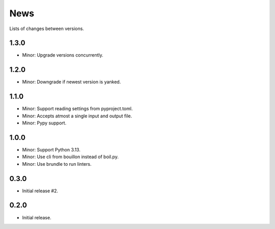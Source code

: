 News
====

Lists of changes between versions.

1.3.0
-----
* Minor: Upgrade versions concurrently.

1.2.0
------
* Minor: Downgrade if newest version is yanked.

1.1.0
-----
* Minor: Support reading settings from pyproject.toml.
* Minor: Accepts atmost a single input and output file.
* Minor: Pypy support.

1.0.0
-----
* Minor: Support Python 3.13.
* Minor: Use cli from bouillon instead of boil.py.
* Minor: Use brundle to run linters.

0.3.0
-----
* Initial release #2.

0.2.0
------
* Initial release.
